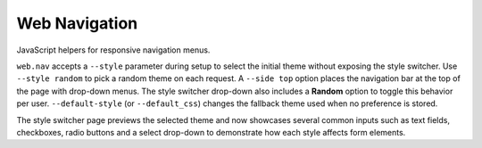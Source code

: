 Web Navigation
--------------

JavaScript helpers for responsive navigation menus.

``web.nav`` accepts a ``--style`` parameter during setup to select the
initial theme without exposing the style switcher. Use ``--style random``
to pick a random theme on each request. A ``--side top`` option places the
navigation bar at the top of the page with drop-down menus.
The style switcher drop-down also includes a **Random** option to toggle
this behavior per user. ``--default-style`` (or ``--default_css``) changes
the fallback theme used when no preference is stored.

The style switcher page previews the selected theme and now showcases
several common inputs such as text fields, checkboxes, radio buttons and
a select drop-down to demonstrate how each style affects form elements.
